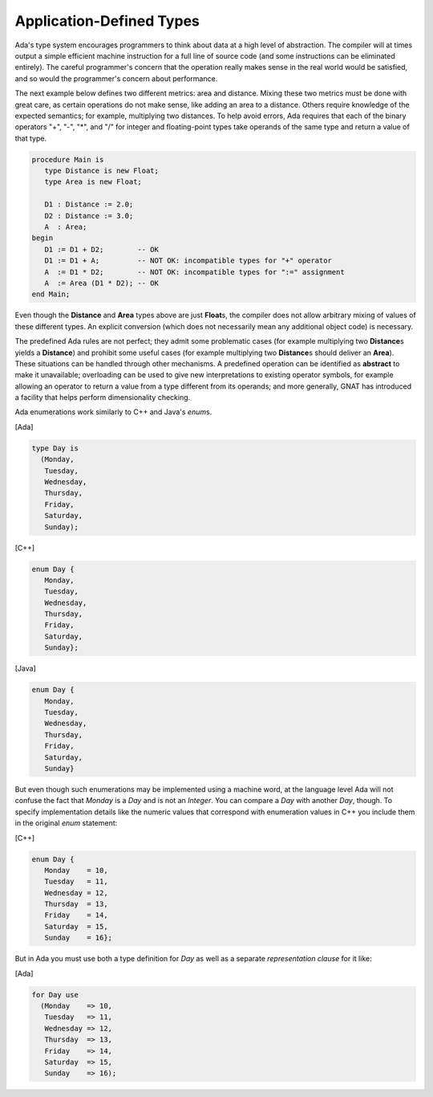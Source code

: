 Application-Defined Types
=========================

Ada's type system encourages programmers to think about data at a high level of abstraction. The compiler will at times output a simple efficient machine instruction for a full line of source code (and some instructions can be eliminated entirely). The careful programmer's concern that the operation really makes sense in the real world would be satisfied, and so would the programmer's concern about performance.

The next example below defines two different metrics: area and distance. Mixing these two metrics must be done with great care, as certain operations do not make sense, like adding an area to a distance. Others require knowledge of the expected semantics; for example, multiplying two distances. To help avoid errors, Ada requires that each of the binary operators "+", "-", "*", and "/" for integer and floating-point types take operands of the same type and return a value of that type.

.. code-block:: ada

   procedure Main is
      type Distance is new Float;
      type Area is new Float;

      D1 : Distance := 2.0;
      D2 : Distance := 3.0;
      A  : Area;
   begin
      D1 := D1 + D2;        -- OK
      D1 := D1 + A;         -- NOT OK: incompatible types for "+" operator
      A  := D1 * D2;        -- NOT OK: incompatible types for ":=" assignment
      A  := Area (D1 * D2); -- OK
   end Main;

Even though the **Distance** and **Area** types above are just **Float**\s, the compiler does not allow arbitrary mixing of values of these different types. An explicit conversion (which does not necessarily mean any additional object code) is necessary.

The predefined Ada rules are not perfect; they admit some problematic cases (for example multiplying two **Distance**\s yields a **Distance**) and prohibit some useful cases (for example multiplying two **Distance**\s should deliver an **Area**). These situations can be handled through other mechanisms. A predefined operation can be identified as **abstract** to make it unavailable; overloading can be used to give new interpretations to existing operator symbols, for example allowing an operator to return a value from a type different from its operands; and more generally, GNAT has introduced a facility that helps perform dimensionality checking.

Ada enumerations work similarly to C++ and Java's *enum*\s.

[Ada]

.. code-block:: ada

   type Day is
     (Monday,
      Tuesday,
      Wednesday,
      Thursday,
      Friday,
      Saturday,
      Sunday);

[C++]

.. code-block:: cpp

   enum Day {
      Monday,
      Tuesday,
      Wednesday,
      Thursday,
      Friday,
      Saturday,
      Sunday};

[Java]

.. code-block:: java

   enum Day {
      Monday,
      Tuesday,
      Wednesday,
      Thursday,
      Friday,
      Saturday,
      Sunday}

But even though such enumerations may be implemented using a machine word, at the language level Ada will not confuse the fact that *Monday* is a *Day* and is not an *Integer*. You can compare a *Day* with another *Day*, though. To specify implementation details like the numeric values that correspond with enumeration values in C++ you include them in the original *enum* statement:

[C++]

.. code-block:: cpp

   enum Day {
      Monday    = 10,
      Tuesday   = 11,
      Wednesday = 12,
      Thursday  = 13,
      Friday    = 14,
      Saturday  = 15,
      Sunday    = 16};

But in Ada you must use both a type definition for *Day* as well as a separate *representation clause* for it like:

[Ada]

.. code-block:: ada

   for Day use
     (Monday    => 10,
      Tuesday   => 11,
      Wednesday => 12,
      Thursday  => 13,
      Friday    => 14,
      Saturday  => 15,
      Sunday    => 16);
